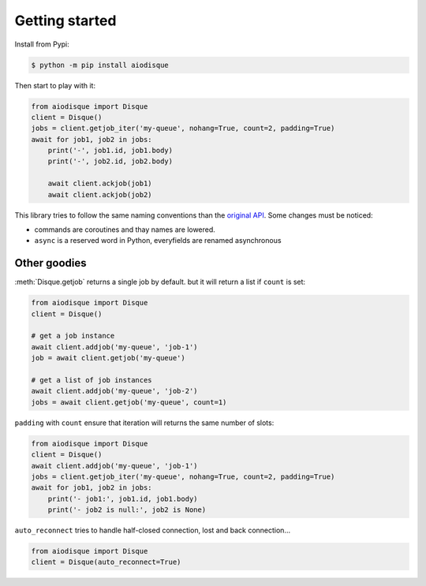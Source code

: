 .. py:module:: aiodisque
.. _getting-started:

Getting started
===============


Install from Pypi:

.. code-block:: shell

    $ python -m pip install aiodisque

Then start to play with it:

.. code-block:: python

    from aiodisque import Disque
    client = Disque()
    jobs = client.getjob_iter('my-queue', nohang=True, count=2, padding=True)
    await for job1, job2 in jobs:
        print('-', job1.id, job1.body)
        print('-', job2.id, job2.body)

        await client.ackjob(job1)
        await client.ackjob(job2)

This library tries to follow the same naming conventions than the `original API`_.
Some changes must be noticed:

* commands are coroutines and thay names are lowered.
* ``async`` is a reserved word in Python, everyfields are renamed asynchronous


Other goodies
-------------

:meth:`Disque.getjob` returns a single job by default. but it will return a
list if ``count`` is set:

.. code-block:: python

    from aiodisque import Disque
    client = Disque()

    # get a job instance
    await client.addjob('my-queue', 'job-1')
    job = await client.getjob('my-queue')

    # get a list of job instances
    await client.addjob('my-queue', 'job-2')
    jobs = await client.getjob('my-queue', count=1)

``padding`` with ``count`` ensure that iteration will returns the same number
of slots:

.. code-block:: python

    from aiodisque import Disque
    client = Disque()
    await client.addjob('my-queue', 'job-1')
    jobs = client.getjob_iter('my-queue', nohang=True, count=2, padding=True)
    await for job1, job2 in jobs:
        print('- job1:', job1.id, job1.body)
        print('- job2 is null:', job2 is None)

``auto_reconnect`` tries to handle half-closed connection, lost and back
connection...

.. code-block:: python

    from aiodisque import Disque
    client = Disque(auto_reconnect=True)


.. _`original API`: https://github.com/antirez/disque#main-api

